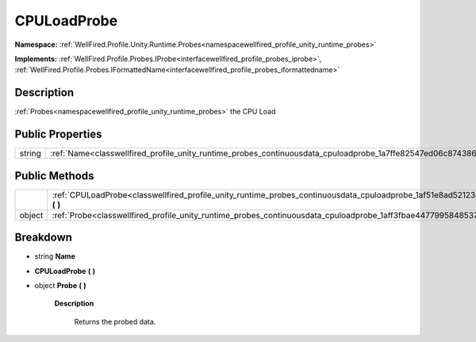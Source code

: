 .. _classwellfired_profile_unity_runtime_probes_continuousdata_cpuloadprobe:

CPULoadProbe
=============

**Namespace:** :ref:`WellFired.Profile.Unity.Runtime.Probes<namespacewellfired_profile_unity_runtime_probes>`

**Implements:** :ref:`WellFired.Profile.Probes.IProbe<interfacewellfired_profile_probes_iprobe>`, :ref:`WellFired.Profile.Probes.IFormattedName<interfacewellfired_profile_probes_iformattedname>`


Description
------------

:ref:`Probes<namespacewellfired_profile_unity_runtime_probes>` the CPU Load 

Public Properties
------------------

+-------------+---------------------------------------------------------------------------------------------------------------------------+
|string       |:ref:`Name<classwellfired_profile_unity_runtime_probes_continuousdata_cpuloadprobe_1a7ffe82547ed06c874386632088192e7c>`    |
+-------------+---------------------------------------------------------------------------------------------------------------------------+

Public Methods
---------------

+-------------+-----------------------------------------------------------------------------------------------------------------------------------------------+
|             |:ref:`CPULoadProbe<classwellfired_profile_unity_runtime_probes_continuousdata_cpuloadprobe_1af51e8ad52123e99db50e4fb39536c467>` **(**  **)**   |
+-------------+-----------------------------------------------------------------------------------------------------------------------------------------------+
|object       |:ref:`Probe<classwellfired_profile_unity_runtime_probes_continuousdata_cpuloadprobe_1aff3fbae44779958485371da0d3ce5414>` **(**  **)**          |
+-------------+-----------------------------------------------------------------------------------------------------------------------------------------------+

Breakdown
----------

.. _classwellfired_profile_unity_runtime_probes_continuousdata_cpuloadprobe_1a7ffe82547ed06c874386632088192e7c:

- string **Name** 

.. _classwellfired_profile_unity_runtime_probes_continuousdata_cpuloadprobe_1af51e8ad52123e99db50e4fb39536c467:

-  **CPULoadProbe** **(**  **)**

.. _classwellfired_profile_unity_runtime_probes_continuousdata_cpuloadprobe_1aff3fbae44779958485371da0d3ce5414:

- object **Probe** **(**  **)**

    **Description**

        Returns the probed data. 

